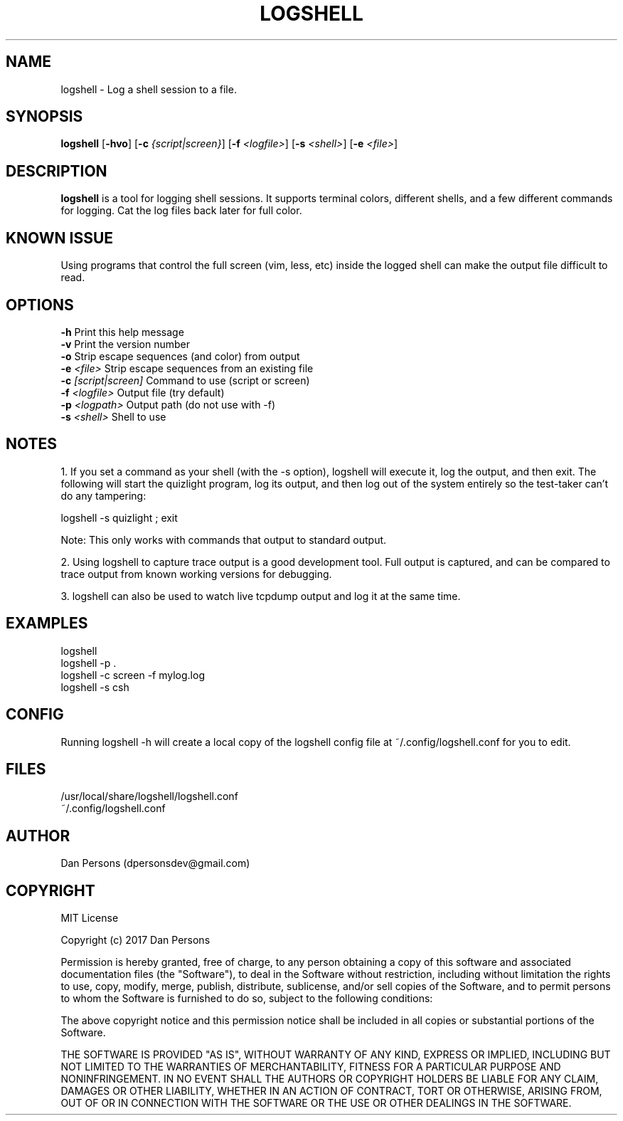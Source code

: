 .TH LOGSHELL 1
.SH NAME
logshell - Log a shell session to a file.

.SH SYNOPSIS
\fBlogshell \fR[\fB-hvo\fR] [\fB-c \fI{script|screen}\fR] [\fB-f \fI<logfile>\fR] [\fB-s \fI<shell>\fR] [\fB-e \fI<file>\fR]

.SH DESCRIPTION
\fBlogshell\fP is a tool for logging shell sessions. It supports terminal colors, different shells, and a few different commands for logging. Cat the log files back later for full color.

.SH KNOWN ISSUE
Using programs that control the full screen (vim, less, etc) inside the logged shell can make the output file difficult to read.

.SH OPTIONS
    \fB-h\fR                      Print this help message
    \fB-v\fR                      Print the version number
    \fB-o\fR                      Strip escape sequences (and color) from output
    \fB-e \fI<file>\fR               Strip escape sequences from an existing file
    \fB-c \fI[script|screen]\fR      Command to use (script or screen)
    \fB-f \fI<logfile>\fR            Output file (try default)
    \fB-p \fI<logpath>\fR            Output path (do not use with -f)
    \fB-s \fI<shell>\fR              Shell to use

.SH NOTES
1. If you set a command as your shell (with the -s option), logshell will execute it, log the output, and then exit. The following will start the quizlight program, log its output, and then log out of the system entirely so the test-taker can't do any tampering:
    
    logshell -s quizlight ; exit

Note: This only works with commands that output to standard output.

2. Using logshell to capture trace output is a good development tool. Full output is captured, and can be compared to trace output from known working versions for debugging.

3. logshell can also be used to watch live tcpdump output and log it at the same time.

.SH EXAMPLES
    logshell
    logshell -p .
    logshell -c screen -f mylog.log
    logshell -s csh

.SH CONFIG
Running logshell -h will create a local copy of the logshell config file at ~/.config/logshell.conf for you to edit.

.SH FILES
    /usr/local/share/logshell/logshell.conf
    ~/.config/logshell.conf

.SH AUTHOR
    Dan Persons (dpersonsdev@gmail.com)

.SH COPYRIGHT
MIT License

Copyright (c) 2017 Dan Persons

Permission is hereby granted, free of charge, to any person obtaining a copy
of this software and associated documentation files (the "Software"), to deal
in the Software without restriction, including without limitation the rights
to use, copy, modify, merge, publish, distribute, sublicense, and/or sell
copies of the Software, and to permit persons to whom the Software is
furnished to do so, subject to the following conditions:

The above copyright notice and this permission notice shall be included in all
copies or substantial portions of the Software.

THE SOFTWARE IS PROVIDED "AS IS", WITHOUT WARRANTY OF ANY KIND, EXPRESS OR
IMPLIED, INCLUDING BUT NOT LIMITED TO THE WARRANTIES OF MERCHANTABILITY,
FITNESS FOR A PARTICULAR PURPOSE AND NONINFRINGEMENT. IN NO EVENT SHALL THE
AUTHORS OR COPYRIGHT HOLDERS BE LIABLE FOR ANY CLAIM, DAMAGES OR OTHER
LIABILITY, WHETHER IN AN ACTION OF CONTRACT, TORT OR OTHERWISE, ARISING FROM,
OUT OF OR IN CONNECTION WITH THE SOFTWARE OR THE USE OR OTHER DEALINGS IN THE
SOFTWARE.

